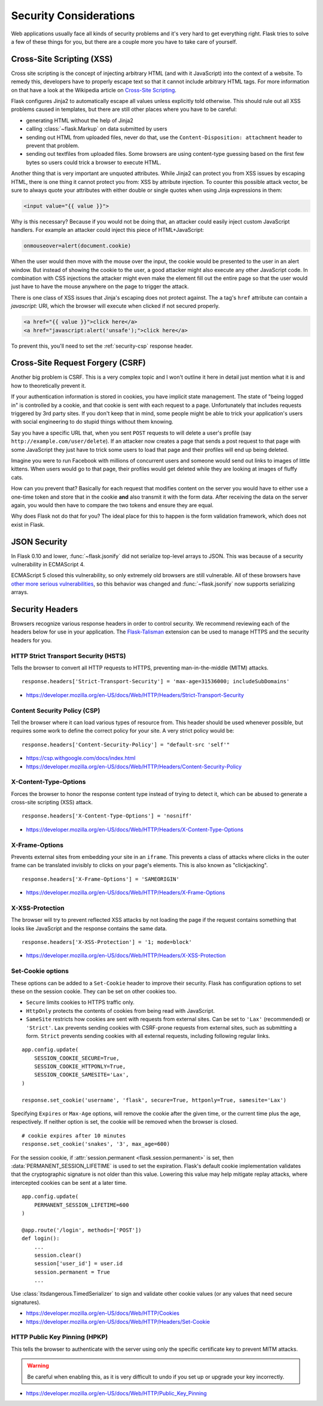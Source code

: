 Security Considerations
=======================

Web applications usually face all kinds of security problems and it's very
hard to get everything right.  Flask tries to solve a few of these things
for you, but there are a couple more you have to take care of yourself.

.. _security-xss:

Cross-Site Scripting (XSS)
--------------------------

Cross site scripting is the concept of injecting arbitrary HTML (and with
it JavaScript) into the context of a website.  To remedy this, developers
have to properly escape text so that it cannot include arbitrary HTML
tags.  For more information on that have a look at the Wikipedia article
on `Cross-Site Scripting
<https://en.wikipedia.org/wiki/Cross-site_scripting>`_.

Flask configures Jinja2 to automatically escape all values unless
explicitly told otherwise.  This should rule out all XSS problems caused
in templates, but there are still other places where you have to be
careful:

-   generating HTML without the help of Jinja2
-   calling :class:`~flask.Markup` on data submitted by users
-   sending out HTML from uploaded files, never do that, use the
    ``Content-Disposition: attachment`` header to prevent that problem.
-   sending out textfiles from uploaded files.  Some browsers are using
    content-type guessing based on the first few bytes so users could
    trick a browser to execute HTML.

Another thing that is very important are unquoted attributes.  While
Jinja2 can protect you from XSS issues by escaping HTML, there is one
thing it cannot protect you from: XSS by attribute injection.  To counter
this possible attack vector, be sure to always quote your attributes with
either double or single quotes when using Jinja expressions in them:

.. sourcecode:: html+jinja

    <input value="{{ value }}">

Why is this necessary?  Because if you would not be doing that, an
attacker could easily inject custom JavaScript handlers.  For example an
attacker could inject this piece of HTML+JavaScript:

.. sourcecode:: html

    onmouseover=alert(document.cookie)

When the user would then move with the mouse over the input, the cookie
would be presented to the user in an alert window.  But instead of showing
the cookie to the user, a good attacker might also execute any other
JavaScript code.  In combination with CSS injections the attacker might
even make the element fill out the entire page so that the user would
just have to have the mouse anywhere on the page to trigger the attack.

There is one class of XSS issues that Jinja's escaping does not protect
against. The ``a`` tag's ``href`` attribute can contain a `javascript:` URI,
which the browser will execute when clicked if not secured properly.

.. sourcecode:: html

    <a href="{{ value }}">click here</a>
    <a href="javascript:alert('unsafe');">click here</a>

To prevent this, you'll need to set the :ref:`security-csp` response header.

Cross-Site Request Forgery (CSRF)
---------------------------------

Another big problem is CSRF.  This is a very complex topic and I won't
outline it here in detail just mention what it is and how to theoretically
prevent it.

If your authentication information is stored in cookies, you have implicit
state management.  The state of "being logged in" is controlled by a
cookie, and that cookie is sent with each request to a page.
Unfortunately that includes requests triggered by 3rd party sites.  If you
don't keep that in mind, some people might be able to trick your
application's users with social engineering to do stupid things without
them knowing.

Say you have a specific URL that, when you sent ``POST`` requests to will
delete a user's profile (say ``http://example.com/user/delete``).  If an
attacker now creates a page that sends a post request to that page with
some JavaScript they just have to trick some users to load that page and
their profiles will end up being deleted.

Imagine you were to run Facebook with millions of concurrent users and
someone would send out links to images of little kittens.  When users
would go to that page, their profiles would get deleted while they are
looking at images of fluffy cats.

How can you prevent that?  Basically for each request that modifies
content on the server you would have to either use a one-time token and
store that in the cookie **and** also transmit it with the form data.
After receiving the data on the server again, you would then have to
compare the two tokens and ensure they are equal.

Why does Flask not do that for you?  The ideal place for this to happen is
the form validation framework, which does not exist in Flask.

.. _security-json:

JSON Security
-------------

In Flask 0.10 and lower, :func:`~flask.jsonify` did not serialize top-level
arrays to JSON. This was because of a security vulnerability in ECMAScript 4.

ECMAScript 5 closed this vulnerability, so only extremely old browsers are
still vulnerable. All of these browsers have `other more serious
vulnerabilities
<https://github.com/pallets/flask/issues/248#issuecomment-59934857>`_, so
this behavior was changed and :func:`~flask.jsonify` now supports serializing
arrays.

Security Headers
----------------

Browsers recognize various response headers in order to control security. We
recommend reviewing each of the headers below for use in your application.
The `Flask-Talisman`_ extension can be used to manage HTTPS and the security
headers for you.

.. _Flask-Talisman: https://github.com/GoogleCloudPlatform/flask-talisman

HTTP Strict Transport Security (HSTS)
~~~~~~~~~~~~~~~~~~~~~~~~~~~~~~~~~~~~~

Tells the browser to convert all HTTP requests to HTTPS, preventing
man-in-the-middle (MITM) attacks. ::

    response.headers['Strict-Transport-Security'] = 'max-age=31536000; includeSubDomains'

- https://developer.mozilla.org/en-US/docs/Web/HTTP/Headers/Strict-Transport-Security

.. _security-csp:

Content Security Policy (CSP)
~~~~~~~~~~~~~~~~~~~~~~~~~~~~~

Tell the browser where it can load various types of resource from. This header
should be used whenever possible, but requires some work to define the correct
policy for your site. A very strict policy would be::

    response.headers['Content-Security-Policy'] = "default-src 'self'"

- https://csp.withgoogle.com/docs/index.html
- https://developer.mozilla.org/en-US/docs/Web/HTTP/Headers/Content-Security-Policy

X-Content-Type-Options
~~~~~~~~~~~~~~~~~~~~~~

Forces the browser to honor the response content type instead of trying to
detect it, which can be abused to generate a cross-site scripting (XSS)
attack. ::

    response.headers['X-Content-Type-Options'] = 'nosniff'

- https://developer.mozilla.org/en-US/docs/Web/HTTP/Headers/X-Content-Type-Options

X-Frame-Options
~~~~~~~~~~~~~~~

Prevents external sites from embedding your site in an ``iframe``. This
prevents a class of attacks where clicks in the outer frame can be translated
invisibly to clicks on your page's elements. This is also known as
"clickjacking". ::

    response.headers['X-Frame-Options'] = 'SAMEORIGIN'

- https://developer.mozilla.org/en-US/docs/Web/HTTP/Headers/X-Frame-Options

X-XSS-Protection
~~~~~~~~~~~~~~~~

The browser will try to prevent reflected XSS attacks by not loading the page
if the request contains something that looks like JavaScript and the response
contains the same data. ::

    response.headers['X-XSS-Protection'] = '1; mode=block'

- https://developer.mozilla.org/en-US/docs/Web/HTTP/Headers/X-XSS-Protection


.. _security-cookie:

Set-Cookie options
~~~~~~~~~~~~~~~~~~

These options can be added to a ``Set-Cookie`` header to improve their
security. Flask has configuration options to set these on the session cookie.
They can be set on other cookies too.

- ``Secure`` limits cookies to HTTPS traffic only.
- ``HttpOnly`` protects the contents of cookies from being read with
  JavaScript.
- ``SameSite`` restricts how cookies are sent with requests from
  external sites. Can be set to ``'Lax'`` (recommended) or ``'Strict'``.
  ``Lax`` prevents sending cookies with CSRF-prone requests from
  external sites, such as submitting a form. ``Strict`` prevents sending
  cookies with all external requests, including following regular links.

::

    app.config.update(
        SESSION_COOKIE_SECURE=True,
        SESSION_COOKIE_HTTPONLY=True,
        SESSION_COOKIE_SAMESITE='Lax',
    )

    response.set_cookie('username', 'flask', secure=True, httponly=True, samesite='Lax')

Specifying ``Expires`` or ``Max-Age`` options, will remove the cookie after
the given time, or the current time plus the age, respectively. If neither
option is set, the cookie will be removed when the browser is closed. ::

    # cookie expires after 10 minutes
    response.set_cookie('snakes', '3', max_age=600)

For the session cookie, if :attr:`session.permanent <flask.session.permanent>`
is set, then :data:`PERMANENT_SESSION_LIFETIME` is used to set the expiration.
Flask's default cookie implementation validates that the cryptographic
signature is not older than this value. Lowering this value may help mitigate
replay attacks, where intercepted cookies can be sent at a later time. ::

    app.config.update(
        PERMANENT_SESSION_LIFETIME=600
    )

    @app.route('/login', methods=['POST'])
    def login():
        ...
        session.clear()
        session['user_id'] = user.id
        session.permanent = True
        ...

Use :class:`itsdangerous.TimedSerializer` to sign and validate other cookie
values (or any values that need secure signatures).

- https://developer.mozilla.org/en-US/docs/Web/HTTP/Cookies
- https://developer.mozilla.org/en-US/docs/Web/HTTP/Headers/Set-Cookie

.. _samesite_support: https://caniuse.com/#feat=same-site-cookie-attribute


HTTP Public Key Pinning (HPKP)
~~~~~~~~~~~~~~~~~~~~~~~~~~~~~~

This tells the browser to authenticate with the server using only the specific
certificate key to prevent MITM attacks.

.. warning::
   Be careful when enabling this, as it is very difficult to undo if you set up
   or upgrade your key incorrectly.

- https://developer.mozilla.org/en-US/docs/Web/HTTP/Public_Key_Pinning
